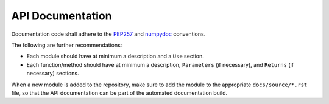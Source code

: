 .. _api-documentation:

API Documentation
-----------------

Documentation code shall adhere to the `PEP257 <https://peps.python.org/pep-0257/>`_ and `numpydoc
<https://numpydoc.readthedocs.io/en/latest/format.html>`_ conventions.

The following are further recommendations:

* Each module should have at minimum a description and a ``Use`` section.
* Each function/method should have at minimum a description, ``Parameters`` (if necessary), and ``Returns`` (if
  necessary) sections.

When a new module is added to the repository, make sure to add the module to the appropriate ``docs/source/*.rst`` file,
so that the API documentation can be part of the automated documentation build.